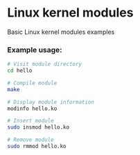 * Linux kernel modules
  Basic Linux kernel modules examples

*** Example usage:

	#+BEGIN_SRC sh
      # Visit module directory
      cd hello

      # Compile module
      make

      # Display module information
      modinfo hello.ko

      # Insert module
      sudo insmod hello.ko

      # Remove module
      sudo rmmod hello.ko
	#+END_SRC
